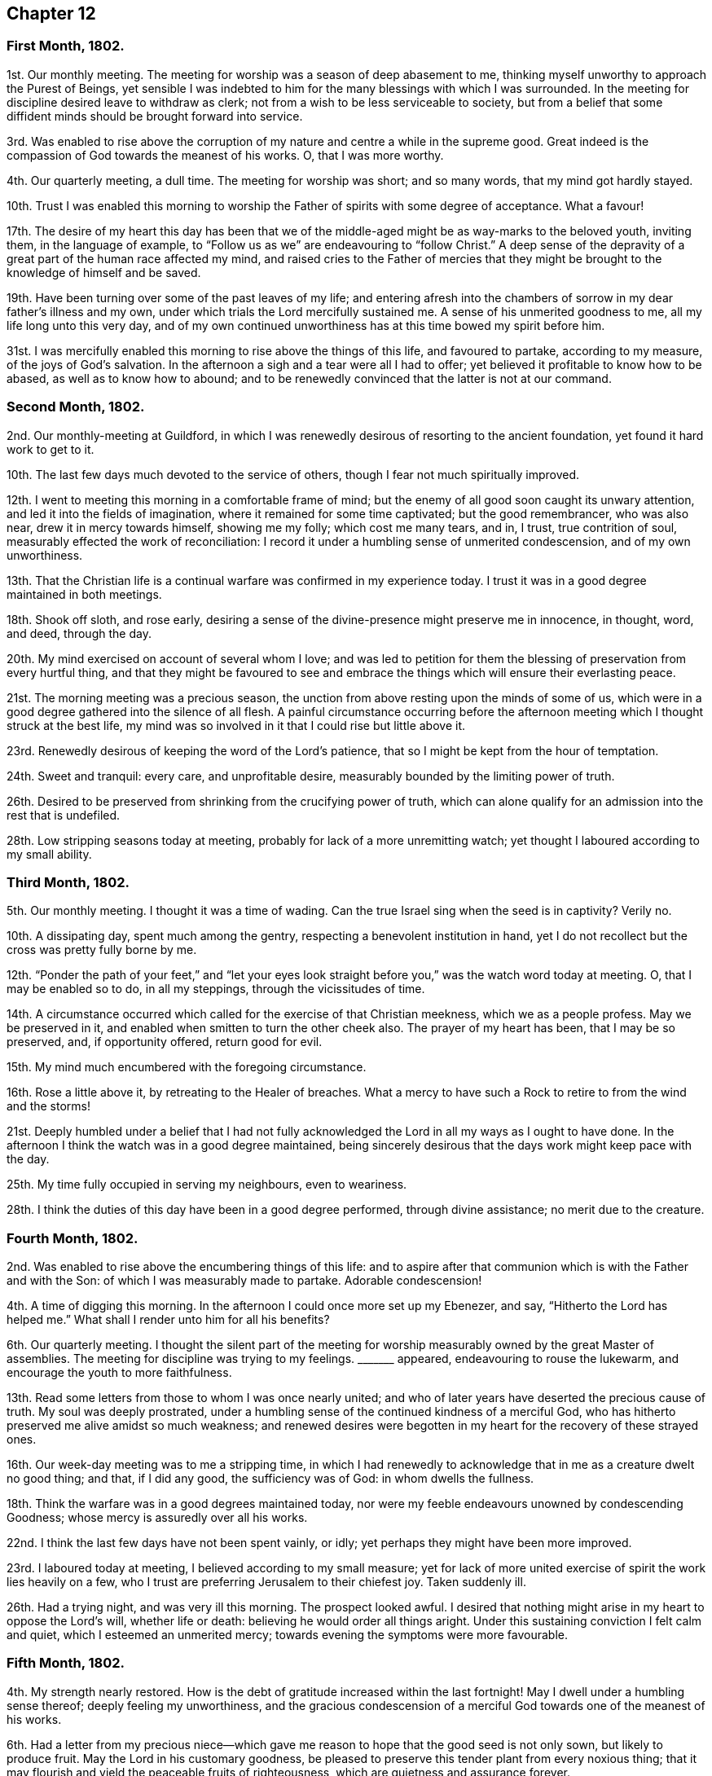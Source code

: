 == Chapter 12

=== First Month, 1802.

1st. Our monthly meeting.
The meeting for worship was a season of deep abasement to me,
thinking myself unworthy to approach the Purest of Beings,
yet sensible I was indebted to him for the many blessings with which I was surrounded.
In the meeting for discipline desired leave to withdraw as clerk;
not from a wish to be less serviceable to society,
but from a belief that some diffident minds should be brought forward into service.

3rd. Was enabled to rise above the corruption of
my nature and centre a while in the supreme good.
Great indeed is the compassion of God towards the meanest of his works.
O, that I was more worthy.

4th. Our quarterly meeting, a dull time.
The meeting for worship was short; and so many words, that my mind got hardly stayed.

10th. Trust I was enabled this morning to worship
the Father of spirits with some degree of acceptance.
What a favour!

17th. The desire of my heart this day has been that we of
the middle-aged might be as way-marks to the beloved youth,
inviting them, in the language of example,
to "`Follow us as we`" are endeavouring to "`follow Christ.`"
A deep sense of the depravity of a great part of the human race affected my mind,
and raised cries to the Father of mercies that they might
be brought to the knowledge of himself and be saved.

19th. Have been turning over some of the past leaves of my life;
and entering afresh into the chambers of sorrow in my dear father`'s illness and my own,
under which trials the Lord mercifully sustained me.
A sense of his unmerited goodness to me, all my life long unto this very day,
and of my own continued unworthiness has at this time bowed my spirit before him.

31st. I was mercifully enabled this morning to rise above the things of this life,
and favoured to partake, according to my measure, of the joys of God`'s salvation.
In the afternoon a sigh and a tear were all I had to offer;
yet believed it profitable to know how to be abased, as well as to know how to abound;
and to be renewedly convinced that the latter is not at our command.

=== Second Month, 1802.

2nd. Our monthly-meeting at Guildford,
in which I was renewedly desirous of resorting to the ancient foundation,
yet found it hard work to get to it.

10th. The last few days much devoted to the service of others,
though I fear not much spiritually improved.

12th. I went to meeting this morning in a comfortable frame of mind;
but the enemy of all good soon caught its unwary attention,
and led it into the fields of imagination, where it remained for some time captivated;
but the good remembrancer, who was also near, drew it in mercy towards himself,
showing me my folly; which cost me many tears, and in, I trust, true contrition of soul,
measurably effected the work of reconciliation:
I record it under a humbling sense of unmerited condescension,
and of my own unworthiness.

13th. That the Christian life is a continual warfare was confirmed in my experience today.
I trust it was in a good degree maintained in both meetings.

18th. Shook off sloth, and rose early,
desiring a sense of the divine-presence might preserve me in innocence, in thought, word,
and deed, through the day.

20th. My mind exercised on account of several whom I love;
and was led to petition for them the blessing of preservation from every hurtful thing,
and that they might be favoured to see and embrace
the things which will ensure their everlasting peace.

21st. The morning meeting was a precious season,
the unction from above resting upon the minds of some of us,
which were in a good degree gathered into the silence of all flesh.
A painful circumstance occurring before the afternoon
meeting which I thought struck at the best life,
my mind was so involved in it that I could rise but little above it.

23rd. Renewedly desirous of keeping the word of the Lord`'s patience,
that so I might be kept from the hour of temptation.

24th. Sweet and tranquil: every care, and unprofitable desire,
measurably bounded by the limiting power of truth.

26th. Desired to be preserved from shrinking from the crucifying power of truth,
which can alone qualify for an admission into the rest that is undefiled.

28th. Low stripping seasons today at meeting,
probably for lack of a more unremitting watch;
yet thought I laboured according to my small ability.

=== Third Month, 1802.

5th. Our monthly meeting.
I thought it was a time of wading.
Can the true Israel sing when the seed is in captivity?
Verily no.

10th. A dissipating day, spent much among the gentry,
respecting a benevolent institution in hand,
yet I do not recollect but the cross was pretty fully borne by me.

12th. "`Ponder the path of your feet,`" and "`let your eyes look
straight before you,`" was the watch word today at meeting.
O, that I may be enabled so to do, in all my steppings, through the vicissitudes of time.

14th. A circumstance occurred which called for the exercise of that Christian meekness,
which we as a people profess.
May we be preserved in it, and enabled when smitten to turn the other cheek also.
The prayer of my heart has been, that I may be so preserved, and, if opportunity offered,
return good for evil.

15th. My mind much encumbered with the foregoing circumstance.

16th. Rose a little above it, by retreating to the Healer of breaches.
What a mercy to have such a Rock to retire to from the wind and the storms!

21st. Deeply humbled under a belief that I had not fully acknowledged
the Lord in all my ways as I ought to have done.
In the afternoon I think the watch was in a good degree maintained,
being sincerely desirous that the days work might keep pace with the day.

25th. My time fully occupied in serving my neighbours, even to weariness.

28th. I think the duties of this day have been in a good degree performed,
through divine assistance; no merit due to the creature.

=== Fourth Month, 1802.

2nd. Was enabled to rise above the encumbering things of this life:
and to aspire after that communion which is with the Father and with the Son:
of which I was measurably made to partake.
Adorable condescension!

4th. A time of digging this morning.
In the afternoon I could once more set up my Ebenezer, and say,
"`Hitherto the Lord has helped me.`"
What shall I render unto him for all his benefits?

6th. Our quarterly meeting.
I thought the silent part of the meeting for worship
measurably owned by the great Master of assemblies.
The meeting for discipline was trying to my feelings.
+++_______+++ appeared, endeavouring to rouse the lukewarm,
and encourage the youth to more faithfulness.

13th. Read some letters from those to whom I was once nearly united;
and who of later years have deserted the precious cause of truth.
My soul was deeply prostrated,
under a humbling sense of the continued kindness of a merciful God,
who has hitherto preserved me alive amidst so much weakness;
and renewed desires were begotten in my heart for the recovery of these strayed ones.

16th. Our week-day meeting was to me a stripping time,
in which I had renewedly to acknowledge that in me as a creature dwelt no good thing;
and that, if I did any good, the sufficiency was of God: in whom dwells the fullness.

18th. Think the warfare was in a good degrees maintained today,
nor were my feeble endeavours unowned by condescending Goodness;
whose mercy is assuredly over all his works.

22nd. I think the last few days have not been spent vainly, or idly;
yet perhaps they might have been more improved.

23rd. I laboured today at meeting, I believed according to my small measure;
yet for lack of more united exercise of spirit the work lies heavily on a few,
who I trust are preferring Jerusalem to their chiefest joy.
Taken suddenly ill.

26th. Had a trying night, and was very ill this morning.
The prospect looked awful.
I desired that nothing might arise in my heart to oppose the Lord`'s will,
whether life or death: believing he would order all things aright.
Under this sustaining conviction I felt calm and quiet,
which I esteemed an unmerited mercy; towards evening the symptoms were more favourable.

=== Fifth Month, 1802.

4th. My strength nearly restored.
How is the debt of gratitude increased within the last fortnight!
May I dwell under a humbling sense thereof; deeply feeling my unworthiness,
and the gracious condescension of a merciful God towards one of the meanest of his works.

6th. Had a letter from my precious niece--which gave me
reason to hope that the good seed is not only sown,
but likely to produce fruit.
May the Lord in his customary goodness,
be pleased to preserve this tender plant from every noxious thing;
that it may flourish and yield the peaceable fruits of righteousness,
which are quietness and assurance forever.

12th. This week was much taken up with the company of my brother and sister,
and though truly pleasant,
I was comforted to feel that nothing short of heavenly
communion could satisfy the immortal part.

14th. Favoured with some access to the sovereign Good in our little silent meeting.

19th. This day the yearly meeting began.
I thought the overshadowing wing of that goodness which
is ancient and ever new was measurably spread over us.

27th. Again laid upon a bed of sickness; to which I was pretty much confined this week.
My feelings at times are almost overwhelming; at others more comfortable.
Many kind friends came to see me,
yet I have with shame to record that my eye was not
sufficiently single to the great Physician of value;
but centered too much in outward comforts.

=== Sixth Month, 1802.

3rd. Returned home, bore my journey better than could have been expected.

4th. Ventured to meeting, though weak, which proved a contriting season to my poor mind,
which was deeply humbled under a sense of my manifold deficiencies.
Thomas Clarke was there, who paid me a visit in the afternoon,
in which he had to hand forth a word of encouragement to me.

8th. Still weak both in body and mind;
yet some aspirations after redemption from all evil have
at seasons ascended to the Fountain of all our sure mercies.

12th. Was favoured today with a renewed evidence that I am not forsaken:
an experience more precious than rubies.

18th. A humbling season today at meeting,
where the language of the poor publican was adopted, as applicable to my state.

23rd. Sadness was much the covering of my mind today from several causes,
one of which was the account of dear Sarah Stephenson`'s removal from works to rewards,
while engaged on a family-visit in Philadelphia.
Yet I believe there is no cause to sorrow on her account,
but much need to look to our own standing,
that we may also die the death of the righteous.
O, that my latter end may be like unto hers, full of sweet peace.

25th. Discharged my duty as an overseer to the best of my ability;
in other respects weak enough.

26th. Returned from meeting this morning as from a washing-pool, sweetened and refreshed;
but not watchful enough in the afternoon.

28th. Am renewedly convinced that the way to the kingdom is straight and narrow indeed.
O that I may be enabled to walk therein with unerring feet; but, alas! few, I believe,
are so weak, and prone to what is wrong.

29th. Temptations of various kinds have beset my path of late, to which I have too much,
far too much, yielded at times; at others, measurably resisted,
and craved deliverance from them.

=== Seventh Month, 1802.

2nd. Afresh assaulted by the enemy of all good,
who sought to lay waste every heavenly desire; but in matchless love and condescension,
the Lord once more enabled me to set up my Ebenezer, and say,
"`Hitherto have you helped me.`"

5th. Our quarterly meeting.
I thought a good degree of solemnity was over the meeting,
particularly the forepart of it.
The meeting for discipline was trying to my feelings,
yet dear Sarah Hack was strengthened to kneel down and supplicate
the Lord to carry forward his own work.

10th. Wrestled, as in the night season, and obtained but little:
the afternoon meeting more lively.

13th. Felt something of the refreshing dew rest upon my poor wearied mind.

17th. Had renewedly to number my blessings, and acknowledge they were far, very far,
beyond my deserts.
In the afternoon I gave way unprofitably to a roving disposition,
for which I was favoured to feel a degree of true contrition.

21st. The last few days much devoted to the service of the poor,
and I think I have been preserved in a good degree of watchfulness.

22nd. Shamefully lukewarm at meeting,
which produced some conflict and sorrow towards the close of it.
Missed my way in the evening.

23rd. Much in the valley, fearing I should one day fall a prey to my potent enemy.

21st. Some renewal of spiritual strength today: a favour I esteemed myself unworthy of.
May it excite to a more faithful walking before the Father of mercies.

27th. That the Lord is rich in mercy, and plenteous in redemption, I firmly believe.
May it deepen my gratitude, and make me careful not to offend him;
yet I am daily made sensible that I cannot take one step
aright in the heavenly race without his divine aid;
for assuredly it is his own works alone that can praise him acceptably:
nothing that we can do as creatures.

=== Eighth Month, 1802.

4th. My spirit contrited under a grateful sense of present, as well as past,
multiplied blessings bestowed upon me by a merciful Creator.

11th. How weak and inconstant is the human heart!
One day I think I am preferring Jerusalem to my chiefest joy;
and that the enemies of my own house are measurably slain;
then I find that I am again taken captive by them,
that they are not only alive but powerful.
Again I seek deliverance from them, and again they allure my unwary feet,
yet the warfare is still, through divine assistance, in some degree maintained.
This has been much the state of my mind the last few days.
May my eye be single to the Lord, who can alone give victory.

15th. The morning meeting I thought not very lively: the afternoon,
contrary to expectation, proved a precious season,
wherein divine instruction was vouchsafed to my waiting soul.
May this renewed and unmerited favour excite to a more circumspect
walking and unreserved dedication of heart.

18th. Think I have stepped along the last three days with a good degree of watchfulness.

19th. Dear Mary Sweetapple removed, after a few days illness:
a lovely flower early transplanted to a better country,
where I trust she will bloom to eternity.

20th. "`Make clean the inside of the cup and the platter,`" was
what impressed my mind soon after my sitting down in meeting,
and earnestly did I desire it might be the case;
and the petition of my heart was that the Lord would
be pleased to renew his heavenly image in my soul,
until there was an entire conformity.

24th. Renewedly desirous of having my goings established
and my feet fixed on the immoveable Rock of ages.

29th. The morning meeting I thought rather dull.
In the afternoon missed my way, which produced deep contrition.
I was favoured in the evening meeting to feel something
of the healing water dispensed to my poor soul.

30th. On a retrospection of this day I fear it has passed away wholly unimproved:
to my shame I record it.

31st. Have endeavoured to keep my mind more on the watch:
which I have been favoured with some ability to perform.

=== Ninth Month, 1802.

2nd. Had to lay aside all self-sufficiency:
in which lowly state the Lord was pleased to own
me with the overshadowing of his life-giving presence.
Unmerited mercy!

6th. Gave way unprofitably to a roving mind this morning;
afterwards endeavoured to keep it more stayed.

7th. The bent of my mind this day has been in a good degree towards the Sovereign good.

8th. The morning not spent profitably:
in the afternoon felt something of a real hunger after the bread of life.

9th. A precious heart-tendering season in the silent week-day meeting.
There is no lack of words where the best of ministers preside.

15th. The monthly meeting at Uxbridge, a precious, favoured season!
I thought Sarah Lamley favoured with near access to the throne of grace.

19th. Renewed aspirations after perfect purity.

23rd. Received the affecting tidings of the removal of Elizabeth Heath.
It seemed like a renewed call, "`You also be ready.`"

25th. A season of sweet solace in our little silent gathering.
Oh, that any should be slighting so precious a privilege!

26th. Instructive seasons, both morning and afternoon, to my waiting soul.
Thomas and Elizabeth Ashby appeared acceptably in the morning,
and the latter also in supplication.
Spent the evening at Robert Moline`'s.
A sweet opportunity after tea,
in which Thomas Ashby had to encourage a state present to faithfulness.

28th. Our monthly meeting at Guildford,
which I thought measurably owned by the great Master of our assemblies.
After dinner Thomas Ashby sweetly addressed John and Mary Sweetapple,
recurring to their late loss,^
footnote:[See 19th of Eighth month.]
and expressing his desire for their advancement in the path of religious usefulness.

=== Tenth Month, 1802.

1st. Enabled to wrestle a little for the blessing; which in great mercy was not withheld.

5th. Our quarterly meeting, which proved an exercising time to my feelings.
Again chosen for clerk;
nor could I get at that state of quiet my soul earnestly desired and breathed after.
It was perhaps permitted for my humiliation.

8th. Some renewal of my faith and confidence in the divine All-sufficiency,
in our little gathering.

10th. I thought I was brought today as to the measuring line, and shown my deficiencies;
which humbled and contrited my spirit before the Father of mercies.

11th. Though a busy day, I found a little leisure to retire out of the cumbers,
and feel after that power which can alone preserve from falling.

15th. My feelings somewhat tried, under which I was preserved in a good degree of quiet.

17th. Found it hard work to get at the spring this morning,
and I believed it was for lack of a more united exercise of spirit;
yet the blessing was not wholly withheld.

21st. The cloud appeared to me to rest upon the tabernacle,
so that there seemed but little ability to move forward;
yet was favoured with some degree of quiet.

24th. Much beset with weakness and temptation;
yet was favoured to rise for a while above it, and retreat to the Healer of breaches.

31st. Went to Guildford to meet my friend David Sands.
Attended the afternoon meeting,
in which he had a word of encouragement to hand to the mourners in Zion.
A public meeting in the evening to good satisfaction.

=== Eleventh Month, 1802.

5th. Attended our monthly meeting.
David Sands appeared largely in testimony, which was close to the lukewarm,
but encouraging to the sincere-hearted.
Spent the day at brother Kidd`'s:
David had an opportunity in the evening with the young folks,
and was drawn forth excellently in supplication.

7th. Accompanied David Sands to Issington, and had a sitting in the family in the evening.
First-day we came to Alton, attended both meetings,
and had a sweet opportunity in the family in the evening,
in which the young folks were tenderly addressed, with which they seemed affected.

8th. Went to Issington in the afternoon, a public meeting being appointed in the evening.
About two hundred people attended from the neighbouring villages,
who appeared well satisfied, and some affected with David Sand`'s doctrine.
I thought him remarkably clear and favoured in testimony.

9th. Returned to Alton: another public meeting the evening,
in which David Sands was led to explain the nature
of the gospel dispensation and true ministry.

13 We parted from our beloved friend in near affection;
my dear mother and self returning home, David Sands intending for Basingstoke.

14th. Was thankful to feel that the dew of heaven was not withheld;
notwithstanding my mind had been too much outward and centering in worldly comforts.
May it excite to more vigilance and circumspection.

18th. Much of a Martha this week, having many things to attend to,
and my mind unprofitably outward.

21st. A day of some conflict of spirit, and deep humiliation.

23rd. Sat a while as at Wisdom`'s gate, when the petition of my heart was,
that the Lord would deign to be my portion,
and the God of Israel the lot of my inheritance forever;
and then let come what will come, all will be well.

25th. Think I may venture to say this day has been well spent as to action;
but my poor mind has seemed left a prey to its own weakness and frailty,
so as to be almost overwhelmed.

26th. Notwithstanding I sat down at meeting, and seemed a while stripped of all good;
yet, after some struggling, I was enabled to sing a little of mercy and judgment.
What a favour!

28th. Through divine assistance the warfare was in good degree maintained this morning;
though not without considerable conflict.
In the afternoon and evening I was too unwatchful,
which brought the deserved punishment of sadness of heart.

29th. I think my dwelling has been much in the valley where I desire to continue:
believing my safety consists in a state of humble watchfulness.

=== Twelfth Month, 1802.

3rd. My hope and confidence in the Lord sweetly renewed
in my silent waiting this morning at meeting:
for which favour I desire to bless his holy name.

5th. Notwithstanding some weakness and besetment,
I was favoured to rise for a while above it,
and approach Him who is the health of my countenance, and my God.

8th. Gave way to the suggestions of my cruel enemy, which brought deserved condemnation;
and, like poor Peter, I wept bitterly.
May I, like him, be favoured to witness perfect reconciliation and forgiveness.

12th. Renewedly convinced from a degree of blessed experience,
that there is still "`Balm in Gilead,`" and "`a Physician there,`"
willing to heal the wounds made by sin and transgression.
How lamentable so few should avail themselves of so precious a privilege!

13th. A day not wholly unimproved,
as I have been enabled to afford some relief to my fellow creatures and think
my mind has been measurably bounded by the preserving fear of the Lord.
What a favour!

17th. My poor mind sweetly refreshed today, at our little silent meeting.

19th. My mind so beset with perplexing circumstances,
that I reaped but little benefit by going to meeting;
though I made some efforts to press through the crowd;
yet a sigh and a tear were the poor offerings I had to make.

24th. Have spent this week with my friend Sarah Birkbeck (of Guildford) who is ill,
and required my attention; and though a consciousness of some weaknesses is my companion;
yet trust I have not incurred much condemnation.

30th. Have had my mind encumbered this week with many things;
yet trust I have not lost sight of the better part.

31st. A refreshing season at meeting,
in which my hopes and confidence were sweetly renewed in the Lord.
Thus ends another year of my pilgrimage.
That I may so run the remainder of it, as to obtain, in the end, the answer of well done,
is the petition of a heart humbled under a sense of its manifold infirmities.
